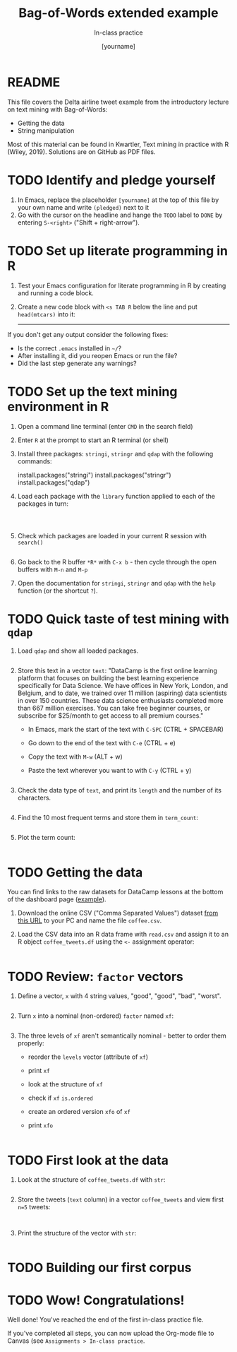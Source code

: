 #+TITLE: Bag-of-Words extended example
#+AUTHOR: [yourname]
#+SUBTITLE: In-class practice
#+STARTUP:overview hideblocks indent
#+OPTIONS: toc:nil num:nil ^:nil
#+PROPERTY: header-args:R :session *R* :results output :exports both :noweb yes
* README

This file covers the Delta airline tweet example from the introductory
lecture on text mining with Bag-of-Words:
- Getting the data
- String manipulation

Most of this material can be found in Kwartler, Text mining in
practice with R (Wiley, 2019). Solutions are on GitHub as PDF files.

* TODO Identify and pledge yourself

1) In Emacs, replace the placeholder ~[yourname]~ at the top of this
   file by your own name and write ~(pledged)~ next to it
2) Go with the cursor on the headline and hange the ~TODO~ label to ~DONE~
   by entering ~S-<right>~ ("Shift + right-arrow").
* TODO Set up literate programming in R

1) Test your Emacs configuration for literate programming in R by
   creating and running a code block.

2) Create a new code block with ~<s TAB R~ below the line and put
   ~head(mtcars)~ into it:

   -----



If you don't get any output consider the following fixes:
- Is the correct ~.emacs~ installed in ~~/~?
- After installing it, did you reopen Emacs or run the file?
- Did the last step generate any warnings?

* TODO Set up the text mining environment in R

1) Open a command line terminal (enter ~CMD~ in the search field)
2) Enter ~R~ at the prompt to start an R terminal (or shell)
3) Install three packages: ~stringi~, ~stringr~ and ~qdap~ with the
   following commands:
   #+begin_example R
    install.packages("stringi")
    install.packages("stringr")
    install.packages("qdap")
  #+end_example

4) Load each package with the ~library~ function applied to each of the
   packages in turn:
   #+begin_src R



   #+end_src

5) Check which packages are loaded in your current R session with
   ~search()~
   #+begin_src R

   #+end_src

6) Go back to the R buffer ~*R*~ with ~C-x b~ - then cycle through the
   open buffers with ~M-n~ and ~M-p~

7) Open the documentation for ~stringi~, ~stringr~ and ~qdap~ with the ~help~
   function (or the shortcut ~?~).
* TODO Quick taste of test mining with ~qdap~

1) Load ~qdap~ and show all loaded packages.
   #+begin_src R :results output :session *R*

   #+end_src

2) Store this text in a vector ~text~: "DataCamp is the first online learning platform that focuses on building the best learning experience specifically for Data Science. We have offices in New York, London, and Belgium, and to date, we trained over 11 million (aspiring) data scientists in over 150 countries. These data science enthusiasts completed more than 667 million exercises. You can take free beginner courses, or subscribe for $25/month to get access to all premium courses."

   - In Emacs, mark the start of the text with ~C-SPC~ (CTRL + SPACEBAR)
   - Go down to the end of the text with ~C-e~ (CTRL + e)
   - Copy the text with ~M-w~ (ALT + w)
   - Paste the text wherever you want to with ~C-y~ (CTRL + y)

   #+begin_src R :session *R*

   #+end_src

3) Check the data type of ~text~, and print its ~length~ and the number of
   its characters.
   #+begin_src R :session :results output

   #+end_src

4) Find the 10 most frequent terms and store them in ~term_count~:
   #+begin_src R :session *R* :results output

   #+end_src

5) Plot the term count:
   #+begin_src R :results graphics file :file ./img/term_count.png :session *R*

   #+end_src

* TODO Getting the data

You can find links to the raw datasets for DataCamp lessons at the
bottom of the dashboard page ([[https://app.datacamp.com/learn/courses/text-mining-with-bag-of-words-in-r][example]]).

1) Download the online CSV ("Comma Separated Values") dataset [[https://assets.datacamp.com/production/repositories/19/datasets/27a2a8587eff17add54f4ba288e770e235ea3325/coffee.csv][from
   this URL]] to your PC and name the file ~coffee.csv~.

2) Load the CSV data into an R data frame with ~read.csv~ and assign it
   to an R object ~coffee_tweets.df~ using the ~<-~ assignment operator:
   #+begin_src R

   #+end_src

* TODO Review: ~factor~ vectors

1) Define a vector, ~x~ with 4 string values, "good", "good", "bad",
   "worst".
     #+begin_src R

   #+end_src

2) Turn ~x~ into a nominal (non-ordered) ~factor~ named ~xf~:
   #+begin_src R

   #+end_src  

3) The three levels of ~xf~ aren't semantically nominal - better to order
   them properly:
   - reorder the ~levels~ vector (attribute of ~xf~)
   - print ~xf~
   - look at the structure of ~xf~
   - check if ~xf~ ~is.ordered~
   - create an ordered version ~xfo~ of ~xf~
   - print ~xfo~
   #+begin_src R
   
   #+end_src
  
* TODO First look at the data

1) Look at the structure of ~coffee_tweets.df~ with ~str~:
   #+begin_src R

   #+end_src

2) Store the tweets (~text~ column) in a vector ~coffee_tweets~ and view
   first ~n=5~ tweets:
   #+begin_src R

     
   #+end_src

3) Print the structure of the vector with ~str~:
  #+begin_src R

  #+end_src

* TODO Building our first corpus


* TODO Wow! Congratulations!

Well done! You've reached the end of the first in-class practice file.

If you've completed all steps, you can now upload the Org-mode file to
Canvas (see ~Assignments > In-class practice~.
